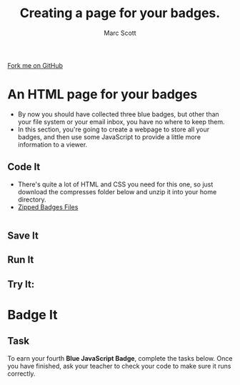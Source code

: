 #+STARTUP:indent
#+STYLE: <link rel="stylesheet" type="text/css" href="css/main.css"/>
#+STYLE: <link rel="stylesheet" type="text/css" href="css/lesson.css"/>

#+TITLE: Creating a page for your badges.
#+AUTHOR: Marc Scott

#+BEGIN_HTML
<div class=ribbon>
<a href="https://github.com/MarcScott/KS3_Curriculum">Fork me on GitHub</a>
</div>
#+END_HTML

* COMMENT Use as a template
:PROPERTIES:
:HTML_CONTAINER_CLASS: activity
:END:
** Code It
:PROPERTIES:
:HTML_CONTAINER_CLASS: code
:END:
** Save It
:PROPERTIES:
:HTML_CONTAINER_CLASS: save
:END:
** Run It
:PROPERTIES:
:HTML_CONTAINER_CLASS: run
:END:
** Try It:
:PROPERTIES:
:HTML_CONTAINER_CLASS: try
:END:
* An HTML page for your badges
:PROPERTIES:
:HTML_CONTAINER_CLASS: activity
:END:
- By now you should have collected three blue badges, but other than your file system or your email inbox, you have no where to keep them.
- In this section, you're going to create a webpage to store all your badges, and then use some JavaScript to provide a little more information to a viewer.
** Code It
:PROPERTIES:
:HTML_CONTAINER_CLASS: code
:END:
- There's quite a lot of HTML and CSS you need for this one, so just download the compresses folder below and unzip it into your home directory.
- [[file:~/GitHub/KS3_Curriculum/Year_7/JavaScript/resources/Badges-Portfolio.zip][Zipped Badges Files]]
#+BEGIN_SRC html

#+END_SRC
** Save It
:PROPERTIES:
:HTML_CONTAINER_CLASS: save
:END:
** Run It
:PROPERTIES:
:HTML_CONTAINER_CLASS: run
:END:
** Try It:
:PROPERTIES:
:HTML_CONTAINER_CLASS: try
:END:
* Badge It
:PROPERTIES:
:HTML_CONTAINER_CLASS: activity
:END:
** Task
:PROPERTIES:
:HTML_CONTAINER_CLASS: badge
:END:
To earn your fourth *Blue JavaScript Badge*, complete the tasks below. Once you have finished, ask your teacher to check your code to make sure it runs correctly.
